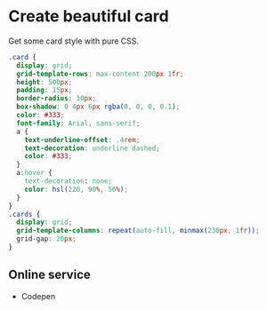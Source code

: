* Create beautiful card
:PROPERTIES:
:CUSTOM_ID: create-beautiful-card
:END:
Get some card style with pure CSS.

#+begin_src css
.card {
  display: grid;
  grid-template-rows: max-content 200px 1fr;
  height: 500px;
  padding: 15px;
  border-radius: 10px;
  box-shadow: 0 4px 6px rgba(0, 0, 0, 0.1);
  color: #333;
  font-family: Arial, sans-serif;
  a {
    text-underline-offset: .4rem;
    text-decoration: underline dashed;
    color: #333;
  }
  a:hover {
    text-decoration: none;
    color: hsl(220, 90%, 56%);
  }
}
.cards {
  display: grid;
  grid-template-columns: repeat(auto-fill, minmax(230px, 1fr));
  grid-gap: 20px;
}
#+end_src

** Online service
:PROPERTIES:
:CUSTOM_ID: online-service
:END:
- Codepen

